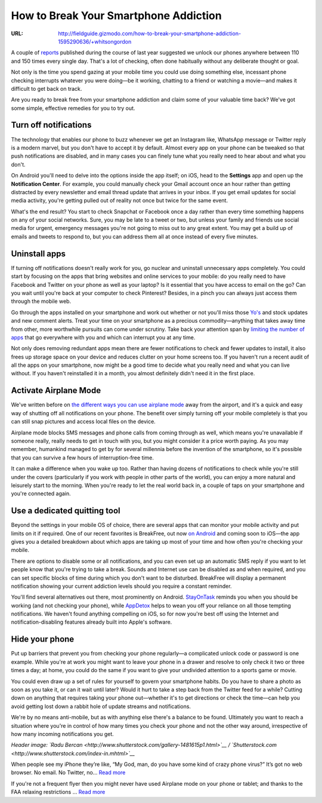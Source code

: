 
======================================
How to Break Your Smartphone Addiction
======================================


:URL: http://fieldguide.gizmodo.com/how-to-break-your-smartphone-addiction-1595290636/+whitsongordon

|How-to-Break-Your-Smartphone-Addiction-01|

A couple of
`reports <http://www.kpcb.com/insights/2013-internet-trends>`__
published during the course of last year suggested we unlock our phones
anywhere between 110 and 150 times every single day. That's a lot of
checking, often done habitually without any deliberate thought or goal.

Not only is the time you spend gazing at your mobile time you could use
doing something else, incessant phone checking interrupts whatever you
were doing—be it working, chatting to a friend or watching a movie—and
makes it difficult to get back on track.

Are you ready to break free from your smartphone addiction and claim
some of your valuable time back? We've got some simple, effective
remedies for you to try out.

Turn off notifications
~~~~~~~~~~~~~~~~~~~~~~

The technology that enables our phone to buzz whenever we get an
Instagram like, WhatsApp message or Twitter reply is a modern marvel,
but you don't have to accept it by default. Almost every app on your
phone can be tweaked so that push notifications are disabled, and in
many cases you can finely tune what you really need to hear about and
what you don't.

|How-to-Break-Your-Smartphone-Addiction-02|

On Android you'll need to delve into the options inside the app itself;
on iOS, head to the **Settings** app and open up the **Notification
Center**. For example, you could manually check your Gmail account once
an hour rather than getting distracted by every newsletter and email
thread update that arrives in your inbox. If you get email updates for
social media activity, you're getting pulled out of reality not once but
twice for the same event.

What's the end result? You start to check Snapchat or Facebook once a
day rather than every time something happens on any of your social
networks. Sure, you may be late to a tweet or two, but unless your
family and friends use social media for urgent, emergency messages
you're not going to miss out to any great extent. You may get a build up
of emails and tweets to respond to, but you can address them all at once
instead of every five minutes.

Uninstall apps
~~~~~~~~~~~~~~

If turning off notifications doesn't really work for you, go nuclear and
uninstall unnecessary apps completely. You could start by focusing on
the apps that bring websites and online services to your mobile: do you
really need to have Facebook and Twitter on your phone as well as your
laptop? Is it essential that you have access to email on the go? Can you
wait until you're back at your computer to check Pinterest? Besides, in
a pinch you can always just access them through the mobile web.

|How-to-Break-Your-Smartphone-Addiction-03|

Go through the apps installed on your smartphone and work out whether or
not you'll miss those
`Yo's <http://gizmodo.com/yo-review-yo-1593276009>`__ and stock updates
and new comment alerts. Treat your time on your smartphone as a precious
commodity—anything that takes away time from other, more worthwhile
pursuits can come under scrutiny. Take back your attention span by
`limiting the number of
apps <http://lifehacker.com/how-i-turned-my-iphone-into-a-simple-distraction-free-1175739059>`__
that go everywhere with you and which can interrupt you at any time.

Not only does removing redundant apps mean there are fewer notifications
to check and fewer updates to install, it also frees up storage space on
your device and reduces clutter on your home screens too. If you haven't
run a recent audit of all the apps on your smartphone, now might be a
good time to decide what you really need and what you can live without.
If you haven't reinstalled it in a month, you almost definitely didn't
need it in the first place.

Activate Airplane Mode
~~~~~~~~~~~~~~~~~~~~~~

We've written before on `the different ways you can use airplane
mode <http://fieldguide.gizmodo.com/three-uses-for-airplane-mode-that-dont-involve-flying-1584166499>`__
away from the airport, and it's a quick and easy way of shutting off all
notifications on your phone. The benefit over simply turning off your
mobile completely is that you can still snap pictures and access local
files on the device.

|How-to-Break-Your-Smartphone-Addiction-04|

Airplane mode blocks SMS messages and phone calls from coming through as
well, which means you're unavailable if someone really, really needs to
get in touch with you, but you might consider it a price worth paying.
As you may remember, humankind managed to get by for several millennia
before the invention of the smartphone, so it's possible that you can
survive a few hours of interruption-free time.

It can make a difference when you wake up too. Rather than having dozens
of notifications to check while you're still under the covers
(particularly if you work with people in other parts of the world), you
can enjoy a more natural and leisurely start to the morning. When you're
ready to let the real world back in, a couple of taps on your smartphone
and you're connected again.

Use a dedicated quitting tool
~~~~~~~~~~~~~~~~~~~~~~~~~~~~~

Beyond the settings in your mobile OS of choice, there are several apps
that can monitor your mobile activity and put limits on it if required.
One of our recent favorites is BreakFree, out now `on
Android <https://play.google.com/store/apps/details?id=mrigapps.andriod.breakfree.deux&hl=en>`__
and coming soon to iOS—the app gives you a detailed breakdown about
which apps are taking up most of your time and how often you're checking
your mobile.

|How-to-Break-Your-Smartphone-Addiction-05|

There are options to disable some or all notifications, and you can even
set up an automatic SMS reply if you want to let people know that you're
trying to take a break. Sounds and Internet use can be disabled as and
when required, and you can set specific blocks of time during which you
don't want to be disturbed. BreakFree will display a permanent
notification showing your current addiction levels should you require a
constant reminder.

You'll find several alternatives out there, most prominently on Android.
`StayOnTask <https://play.google.com/store/apps/details?id=valavg.stayontask>`__
reminds you when you should be working (and not checking your phone),
while
`AppDetox <https://play.google.com/store/apps/details?id=de.dfki.appdetox>`__
helps to wean you off your reliance on all those tempting notifications.
We haven't found anything compelling on iOS, so for now you're best off
using the Internet and notification-disabling features already built
into Apple's software.

Hide your phone
~~~~~~~~~~~~~~~

Put up barriers that prevent you from checking your phone regularly—a
complicated unlock code or password is one example. While you're at work
you might want to leave your phone in a drawer and resolve to only check
it two or three times a day; at home, you could do the same if you want
to give your undivided attention to a sports game or movie.

|How-to-Break-Your-Smartphone-Addiction-06|

You could even draw up a set of rules for yourself to govern your
smartphone habits. Do you have to share a photo as soon as you take it,
or can it wait until later? Would it hurt to take a step back from the
Twitter feed for a while? Cutting down on anything that requires taking
your phone out—whether it's to get directions or check the time—can help
you avoid getting lost down a rabbit hole of update streams and
notifications.

We're by no means anti-mobile, but as with anything else there's a
balance to be found. Ultimately you want to reach a situation where
you're in control of how many times you check your phone and not the
other way around, irrespective of how many incoming notifications you
get.

*Header image: `Radu
Bercan <http://www.shutterstock.com/gallery-1481615p1.html>`__ /
`Shutterstock.com <http://www.shutterstock.com/index-in.mhtml>`__*

When people see my iPhone they’re like, “My God, man, do you have some
kind of crazy phone virus?” It’s got no web browser. No email. No
Twitter, no… `Read
more <http://lifehacker.com/how-i-turned-my-iphone-into-a-simple-distraction-free-1175739059>`__

If you're not a frequent flyer then you might never have used Airplane
mode on your phone or tablet; and thanks to the FAA relaxing
restrictions … `Read
more <http://fieldguide.gizmodo.com/three-uses-for-airplane-mode-that-dont-involve-flying-1584166499>`__

.. |How-to-Break-Your-Smartphone-Addiction-01| image:: How-to-Break-Your-Smartphone-Addiction-images/How-to-Break-Your-Smartphone-Addiction-01.jpeg
.. |How-to-Break-Your-Smartphone-Addiction-02| image:: How-to-Break-Your-Smartphone-Addiction-images/How-to-Break-Your-Smartphone-Addiction-02.jpeg
.. |How-to-Break-Your-Smartphone-Addiction-03| image:: How-to-Break-Your-Smartphone-Addiction-images/How-to-Break-Your-Smartphone-Addiction-03.jpeg
.. |How-to-Break-Your-Smartphone-Addiction-04| image:: How-to-Break-Your-Smartphone-Addiction-images/How-to-Break-Your-Smartphone-Addiction-04.jpeg
.. |How-to-Break-Your-Smartphone-Addiction-05| image:: How-to-Break-Your-Smartphone-Addiction-images/How-to-Break-Your-Smartphone-Addiction-05.jpeg
.. |How-to-Break-Your-Smartphone-Addiction-06| image:: How-to-Break-Your-Smartphone-Addiction-images/How-to-Break-Your-Smartphone-Addiction-06.jpeg
